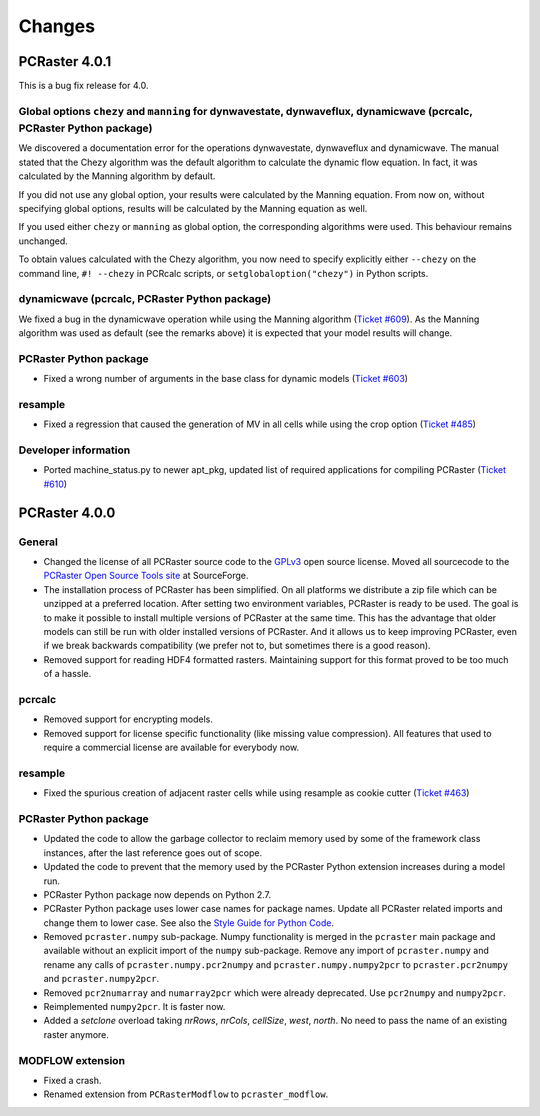 Changes
=======

PCRaster 4.0.1
--------------
This is a bug fix release for 4.0.

Global options ``chezy`` and ``manning`` for dynwavestate, dynwaveflux, dynamicwave (pcrcalc, PCRaster Python package)
^^^^^^^^^^^^^^^^^^^^^^^^^^^^^^^^^^^^^^^^^^^^^^^^^^^^^^^^^^^^^^^^^^^^^^^^^^^^^^^^^^^^^^^^^^^^^^^^^^^^^^^^^^^^^^^^^^^^^^
We discovered a documentation error for the operations dynwavestate, dynwaveflux and dynamicwave.
The manual stated that the Chezy algorithm was the default algorithm to calculate the dynamic flow equation.
In fact, it was calculated by the Manning algorithm by default.

If you did not use any global option, your results were calculated by the Manning equation. From now on, without specifying global options, results will be calculated by the Manning equation as well.

If you used either ``chezy`` or ``manning`` as global option, the corresponding algorithms were used. This behaviour remains unchanged.

To obtain values calculated with the Chezy algorithm, you now need to specify explicitly either
``--chezy`` on the command line, ``#! --chezy`` in PCRcalc scripts, or ``setglobaloption("chezy")`` in Python scripts.

dynamicwave (pcrcalc, PCRaster Python package)
^^^^^^^^^^^^^^^^^^^^^^^^^^^^^^^^^^^^^^^^^^^^^^
We fixed a bug in the dynamicwave operation while using the Manning algorithm (`Ticket #609 <https://sourceforge.net/p/pcraster/bugs-and-feature-requests/609/>`_).
As the Manning algorithm was used as default (see the remarks above) it is expected that your model results will change.

PCRaster Python package
^^^^^^^^^^^^^^^^^^^^^^^
* Fixed a wrong number of arguments in the base class for dynamic models (`Ticket #603 <https://sourceforge.net/p/pcraster/bugs-and-feature-requests/603/>`_)

resample
^^^^^^^^
* Fixed a regression that caused the generation of MV in all cells while using the crop option (`Ticket #485 <https://sourceforge.net/p/pcraster/bugs-and-feature-requests/485/>`_)

Developer information
^^^^^^^^^^^^^^^^^^^^^
* Ported machine_status.py to newer apt_pkg, updated list of required applications for compiling PCRaster (`Ticket #610 <https://sourceforge.net/p/pcraster/bugs-and-feature-requests/610/>`_)



PCRaster 4.0.0
--------------
General
^^^^^^^
* Changed the license of all PCRaster source code to the `GPLv3 <http://www.gnu.org/licenses/gpl-3.0.html>`_ open source license. Moved all sourcecode to the `PCRaster Open Source Tools site <https://sourceforge.net/projects/pcraster/>`_ at SourceForge.
* The installation process of PCRaster has been simplified. On all platforms we distribute a zip file which can be unzipped at a preferred location. After setting two environment variables, PCRaster is ready to be used. The goal is to make it possible to install multiple versions of PCRaster at the same time. This has the advantage that older models can still be run with older installed versions of PCRaster. And it allows us to keep improving PCRaster, even if we break backwards compatibility (we prefer not to, but sometimes there is a good reason).
* Removed support for reading HDF4 formatted rasters. Maintaining support for this format proved to be too much of a hassle.

pcrcalc
^^^^^^^
* Removed support for encrypting models.
* Removed support for license specific functionality (like missing value compression). All features that used to require a commercial license are available for everybody now.

resample
^^^^^^^^
* Fixed the spurious creation of adjacent raster cells while using resample as cookie cutter (`Ticket #463 <http://sourceforge.net/p/pcraster/bugs-and-feature-requests/463/>`_)

PCRaster Python package
^^^^^^^^^^^^^^^^^^^^^^^
* Updated the code to allow the garbage collector to reclaim memory used by some of the framework class instanceѕ, after the last reference goes out of scope.
* Updated the code to prevent that the memory used by the PCRaster Python extension increases during a model run.
* PCRaster Python package now depends on Python 2.7.
* PCRaster Python package uses lower case names for package names. Update all PCRaster related imports and change them to lower case. See also the `Style Guide for Python Code <http://www.python.org/dev/peps/pep-0008/>`_.
* Removed ``pcraster.numpy`` sub-package. Numpy functionality is merged in the ``pcraster`` main package and available without an explicit import of the ``numpy`` sub-package. Remove any import of ``pcraster.numpy`` and rename any calls of ``pcraster.numpy.pcr2numpy`` and ``pcraster.numpy.numpy2pcr`` to ``pcraster.pcr2numpy`` and ``pcraster.numpy2pcr``.
* Removed ``pcr2numarray`` and ``numarray2pcr`` which were already deprecated. Use ``pcr2numpy`` and ``numpy2pcr``.
* Reimplemented ``numpy2pcr``. It is faster now.
* Added a `setclone` overload taking `nrRows`, `nrCols`, `cellSize`, `west`, `north`. No need to pass the name of an existing raster anymore.

MODFLOW extension
^^^^^^^^^^^^^^^^^
* Fixed a crash.
* Renamed extension from ``PCRasterModflow`` to ``pcraster_modflow``.
